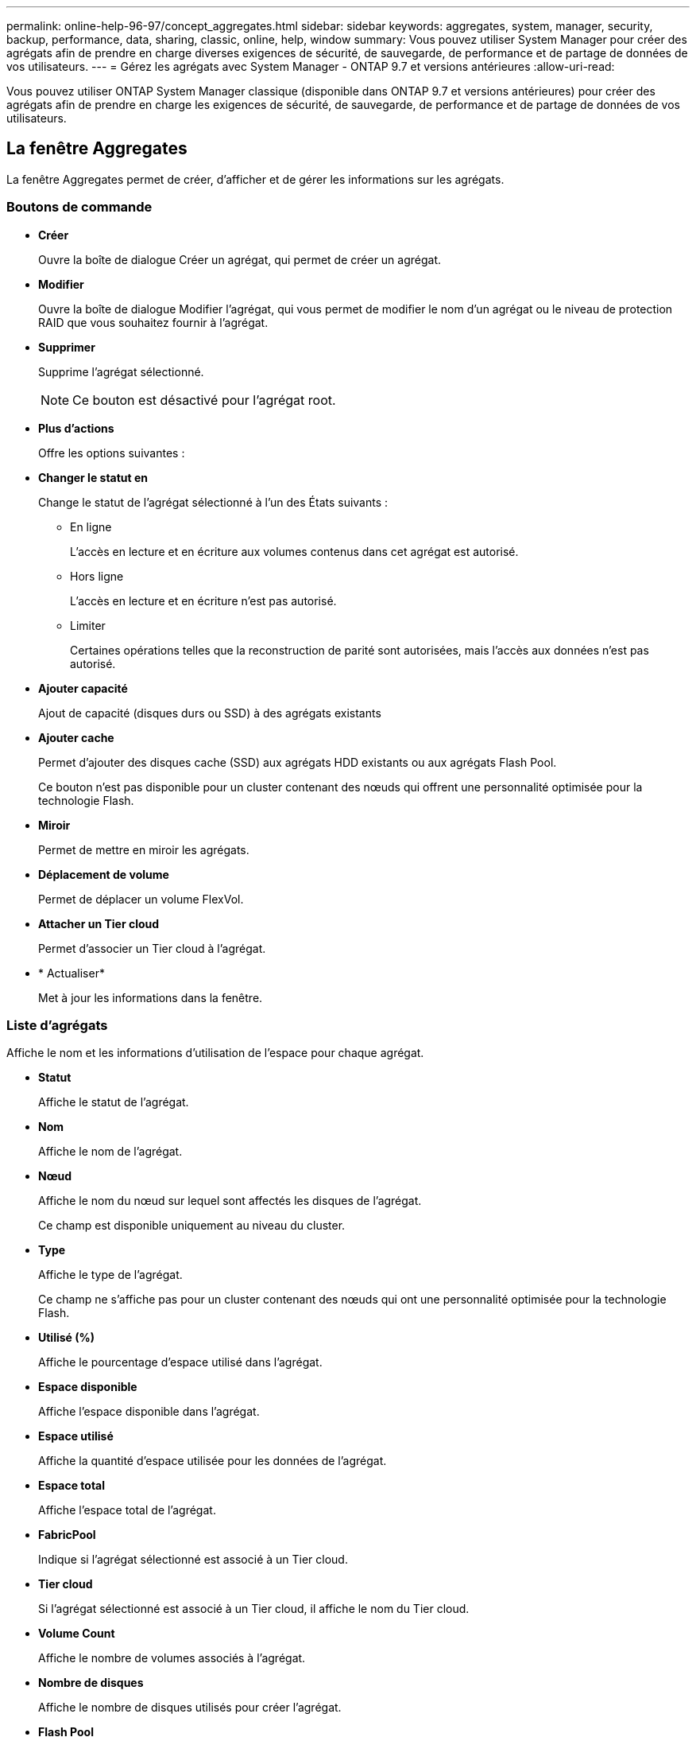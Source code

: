 ---
permalink: online-help-96-97/concept_aggregates.html 
sidebar: sidebar 
keywords: aggregates, system, manager, security, backup, performance, data, sharing, classic, online, help, window 
summary: Vous pouvez utiliser System Manager pour créer des agrégats afin de prendre en charge diverses exigences de sécurité, de sauvegarde, de performance et de partage de données de vos utilisateurs. 
---
= Gérez les agrégats avec System Manager - ONTAP 9.7 et versions antérieures
:allow-uri-read: 


Vous pouvez utiliser ONTAP System Manager classique (disponible dans ONTAP 9.7 et versions antérieures) pour créer des agrégats afin de prendre en charge les exigences de sécurité, de sauvegarde, de performance et de partage de données de vos utilisateurs.



== La fenêtre Aggregates

La fenêtre Aggregates permet de créer, d'afficher et de gérer les informations sur les agrégats.



=== Boutons de commande

* *Créer*
+
Ouvre la boîte de dialogue Créer un agrégat, qui permet de créer un agrégat.

* *Modifier*
+
Ouvre la boîte de dialogue Modifier l'agrégat, qui vous permet de modifier le nom d'un agrégat ou le niveau de protection RAID que vous souhaitez fournir à l'agrégat.

* *Supprimer*
+
Supprime l'agrégat sélectionné.

+
[NOTE]
====
Ce bouton est désactivé pour l'agrégat root.

====
* *Plus d'actions*
+
Offre les options suivantes :

* *Changer le statut en*
+
Change le statut de l'agrégat sélectionné à l'un des États suivants :

+
** En ligne
+
L'accès en lecture et en écriture aux volumes contenus dans cet agrégat est autorisé.

** Hors ligne
+
L'accès en lecture et en écriture n'est pas autorisé.

** Limiter
+
Certaines opérations telles que la reconstruction de parité sont autorisées, mais l'accès aux données n'est pas autorisé.



* *Ajouter capacité*
+
Ajout de capacité (disques durs ou SSD) à des agrégats existants

* *Ajouter cache*
+
Permet d'ajouter des disques cache (SSD) aux agrégats HDD existants ou aux agrégats Flash Pool.

+
Ce bouton n'est pas disponible pour un cluster contenant des nœuds qui offrent une personnalité optimisée pour la technologie Flash.

* *Miroir*
+
Permet de mettre en miroir les agrégats.

* *Déplacement de volume*
+
Permet de déplacer un volume FlexVol.

* *Attacher un Tier cloud*
+
Permet d'associer un Tier cloud à l'agrégat.

* * Actualiser*
+
Met à jour les informations dans la fenêtre.





=== Liste d'agrégats

Affiche le nom et les informations d'utilisation de l'espace pour chaque agrégat.

* *Statut*
+
Affiche le statut de l'agrégat.

* *Nom*
+
Affiche le nom de l'agrégat.

* *Nœud*
+
Affiche le nom du nœud sur lequel sont affectés les disques de l'agrégat.

+
Ce champ est disponible uniquement au niveau du cluster.

* *Type*
+
Affiche le type de l'agrégat.

+
Ce champ ne s'affiche pas pour un cluster contenant des nœuds qui ont une personnalité optimisée pour la technologie Flash.

* *Utilisé (%)*
+
Affiche le pourcentage d'espace utilisé dans l'agrégat.

* *Espace disponible*
+
Affiche l'espace disponible dans l'agrégat.

* *Espace utilisé*
+
Affiche la quantité d'espace utilisée pour les données de l'agrégat.

* *Espace total*
+
Affiche l'espace total de l'agrégat.

* *FabricPool*
+
Indique si l'agrégat sélectionné est associé à un Tier cloud.

* *Tier cloud*
+
Si l'agrégat sélectionné est associé à un Tier cloud, il affiche le nom du Tier cloud.

* *Volume Count*
+
Affiche le nombre de volumes associés à l'agrégat.

* *Nombre de disques*
+
Affiche le nombre de disques utilisés pour créer l'agrégat.

* *Flash Pool*
+
Affiche la taille totale de cache de l'agrégat Flash Pool. Une valeur de NA indique que l'agrégat n'est pas un agrégat Flash Pool.

+
Ce champ ne s'affiche pas pour un cluster contenant des nœuds qui ont une personnalité optimisée pour la technologie Flash.

* *Mis en miroir*
+
Indique si l'agrégat est mis en miroir.

* *Type SnapLock*
+
Affiche le type SnapLock de l'agrégat.





=== Zone de détails

Sélectionner un agrégat pour afficher les informations relatives à l'agrégat sélectionné. Vous pouvez cliquer sur Afficher plus de détails pour afficher des informations détaillées sur l'agrégat sélectionné.

* *Onglet vue d'ensemble*
+
Affiche des informations détaillées sur l'agrégat sélectionné et affiche une représentation graphique de l'allocation d'espace de l'agrégat, des économies d'espace de l'agrégat et des performances de l'agrégat en IOPS et des transferts de données totaux.

* *Onglet informations sur le disque*
+
Affiche les informations relatives à la disposition du disque telles que le nom du disque, le type de disque, la taille physique, la taille utilisable, la position du disque, État du disque, nom plex, état plex, groupe RAID, type RAID, et de pool de stockage (le cas échéant) pour l'agrégat sélectionné. Le port de disque associé au chemin primaire du disque et le nom du disque avec le chemin secondaire du disque dans le cadre d'une configuration multivoie sont également affichés.

* *Onglet volumes*
+
Affiche des informations détaillées sur le nombre total de volumes sur l'agrégat, l'espace total de l'agrégat et l'espace attribué à l'agrégat.

* *Onglet performances*
+
Affiche les graphiques qui affichent les mesures de performance des agrégats, y compris le débit et les opérations d'entrée/sortie par seconde. Les données de mesure de performance pour les transferts en lecture, écriture et total sont affichées pour le débit et les IOPS. Les données pour les disques SSD et HDD sont enregistrées séparément.

+
La modification du fuseau horaire du client ou du fuseau horaire du cluster a un impact sur les graphiques de mesures de performance. Vous devez actualiser votre navigateur pour afficher les graphiques mis à jour.



*Informations connexes*

xref:task_provisioning_storage_through_aggregates.adoc[Provisionnement du stockage par le biais d'agrégats]

xref:task_deleting_aggregates.adoc[Suppression d'agrégats]

xref:task_editing_aggregates.adoc[Modification d'agrégats]
